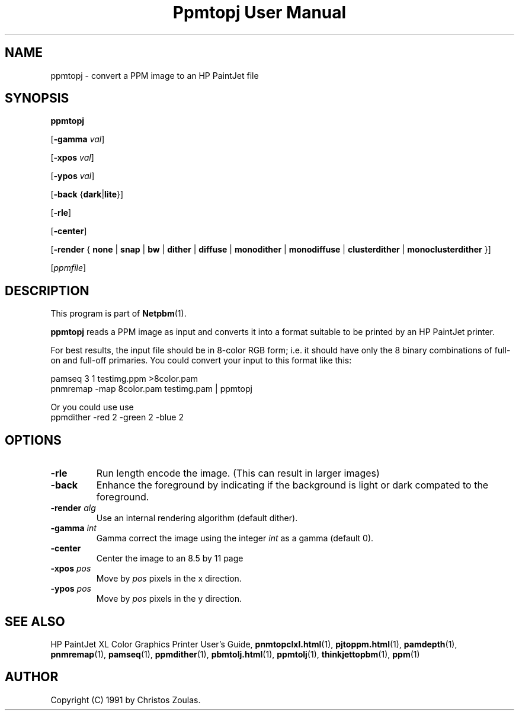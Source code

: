 ." This man page was generated by the Netpbm tool 'makeman' from HTML source.
." Do not hand-hack it!  If you have bug fixes or improvements, please find
." the corresponding HTML page on the Netpbm website, generate a patch
." against that, and send it to the Netpbm maintainer.
.TH "Ppmtopj User Manual" 0 "13 July 1991" "netpbm documentation"

.UN lbAB
.SH NAME

ppmtopj - convert a PPM image to an HP PaintJet file

.UN lbAC
.SH SYNOPSIS

\fBppmtopj\fP

[\fB-gamma\fP \fIval\fP]

[\fB-xpos\fP \fIval\fP]

[\fB-ypos\fP \fIval\fP]

[\fB-back\fP {\fBdark\fP|\fBlite\fP}]

[\fB-rle\fP]

[\fB-center\fP]

[\fB-render\fP {
\fBnone\fP |
\fBsnap\fP |
\fBbw\fP |
\fBdither\fP |
\fBdiffuse\fP |
\fBmonodither\fP |
\fBmonodiffuse\fP |
\fBclusterdither\fP |
\fBmonoclusterdither\fP
}]

[\fIppmfile\fP]

.UN lbAD
.SH DESCRIPTION
.PP
This program is part of
.BR Netpbm (1).
.PP
\fBppmtopj\fP reads a PPM image as input and converts it into a
format suitable to be printed by an HP PaintJet printer.
.PP
For best results, the input file should be in 8-color RGB form;
i.e. it should have only
the 8 binary combinations of full-on and full-off primaries.
You could convert your input to this format like this:

.nf
    pamseq 3 1 testimg.ppm >8color.pam
    pnmremap -map 8color.pam testimg.pam | ppmtopj
.fi

Or you could use use
.nf
    ppmdither -red 2 -green 2 -blue 2
.fi

.UN lbAE
.SH OPTIONS



.TP
\fB-rle\fP
Run length encode the image.
(This can result in larger images)

.TP
\fB-back\fP
Enhance the foreground by indicating if the background is light or
dark compated to the foreground.

.TP
\fB-render\fP \fIalg\fP
Use an internal rendering algorithm (default dither).

.TP
\fB-gamma\fP \fIint\fP
Gamma correct the image using the integer \fIint\fP as a gamma (default 0).

.TP
\fB-center\fP
Center the image to an 8.5 by 11 page

.TP
\fB-xpos\fP \fIpos\fP
Move by \fIpos\fP pixels in the x direction.

.TP
\fB-ypos\fP \fIpos\fP
Move by \fIpos\fP pixels in the y direction.



.UN lbAG
.SH SEE ALSO

HP PaintJet XL Color Graphics Printer User's Guide,
.BR \fBpnmtopclxl.html\fP (1),
.BR \fBpjtoppm.html\fP (1),
.BR \fBpamdepth\fP (1),
.BR \fBpnmremap\fP (1),
.BR \fBpamseq\fP (1),
.BR \fBppmdither\fP (1),
.BR \fBpbmtolj.html\fP (1),
.BR \fBppmtolj\fP (1),
.BR \fBthinkjettopbm\fP (1),
.BR \fBppm\fP (1)

.UN lbAI
.SH AUTHOR

Copyright (C) 1991 by Christos Zoulas.
